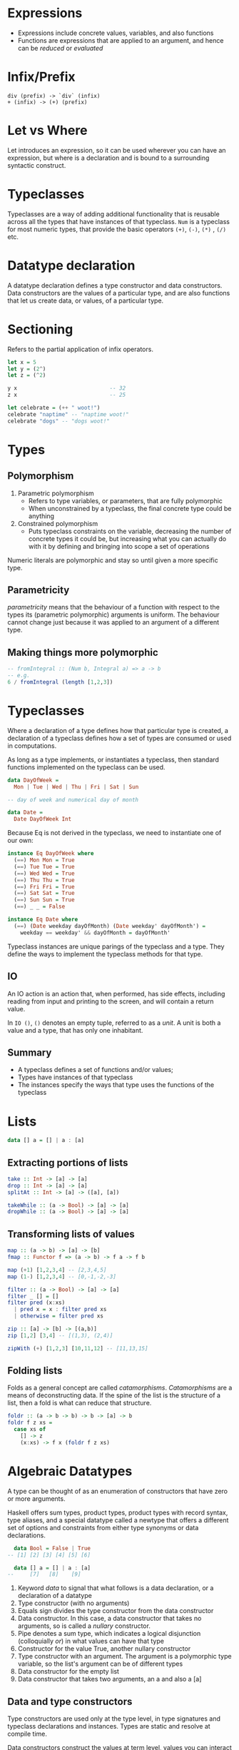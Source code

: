 * Expressions
- Expressions include concrete values, variables, and also functions
- Functions are expressions that are applied to an argument, and hence
  can be /reduced/ or /evaluated/
* Infix/Prefix
#+BEGIN_SRC text
  div (prefix) -> `div` (infix)
  + (infix) -> (+) (prefix)
#+END_SRC
* Let vs Where
Let introduces an expression, so it can be used wherever you can have
an expression, but where is a declaration and is bound to a
surrounding syntactic construct.
* Typeclasses
Typeclasses are a way of adding additional functionality that is
reusable across all the types that have instances of that typeclass.
=Num= is a typeclass for most numeric types, that provide the basic
operators =(+)=, =(-)=, =(*)= , =(/)= etc.
* Datatype declaration
  A datatype declaration defines a type constructor and data
  constructors. Data constructors are the values of a particular type,
  and are also functions that let us create data, or values, of a
  particular type.
* Sectioning
  Refers to the partial application of infix operators.
#+BEGIN_SRC haskell
  let x = 5
  let y = (2^)
  let z = (^2)

  y x                             -- 32
  z x                             -- 25

  let celebrate = (++ " woot!")
  celebrate "naptime" -- "naptime woot!"
  celebrate "dogs" -- "dogs woot!"
#+END_SRC
* Types
** Polymorphism
1. Parametric polymorphism
   - Refers to type variables, or parameters, that are fully
     polymorphic
   - When unconstrained by a typeclass, the final concrete type could
     be anything
2. Constrained polymorphism
   - Puts typeclass constraints on the variable, decreasing the number
     of concrete types it could be, but increasing what you can
     actually do with it by defining and bringing into scope a set of
     operations

Numeric literals are polymorphic and stay so until given a more
specific type.
** Parametricity
 /parametricity/ means that the behaviour of a function with respect to
 the types its (parametric polymorphic) arguments is uniform. The
 behaviour cannot change just because it was applied to an argument of
 a different type.
** Making things more polymorphic
#+BEGIN_SRC haskell
  -- fromIntegral :: (Num b, Integral a) => a -> b
  -- e.g.
  6 / fromIntegral (length [1,2,3])
#+END_SRC
* Typeclasses
Where a declaration of a type defines how that particular type is
created, a declaration of a typeclass defines how a set of types are
consumed or used in computations.

As long as a type implements, or instantiates a typeclass, then
standard functions implemented on the typeclass can be used.

#+BEGIN_SRC haskell
  data DayOfWeek =
    Mon | Tue | Wed | Thu | Fri | Sat | Sun

  -- day of week and numerical day of month

  data Date =
    Date DayOfWeek Int
#+END_SRC

Because Eq is not derived in the typeclass, we need to instantiate one
of our own:

#+BEGIN_SRC haskell
  instance Eq DayOfWeek where
    (==) Mon Mon = True
    (==) Tue Tue = True
    (==) Wed Wed = True
    (==) Thu Thu = True
    (==) Fri Fri = True
    (==) Sat Sat = True
    (==) Sun Sun = True
    (==) _ _ = False

  instance Eq Date where
    (==) (Date weekday dayOfMonth) (Date weekday' dayOfMonth') =
      weekday == weekday' && dayOfMonth = dayOfMonth'
#+END_SRC

Typeclass instances are unique parings of the typeclass and a type.
They define the ways to implement the typeclass methods for that type.

** IO
An IO action is an action that, when performed, has side effects,
including reading from input and printing to the screen, and will
contain a return value.

In =IO ()=, =()= denotes an empty tuple, referred to as a /unit/. A
unit is both a value and a type, that has only one inhabitant.

** Summary
- A typeclass defines a set of functions and/or values;
- Types have instances of that typeclass
- The instances specify the ways that type uses the functions of the typeclass
* Lists
#+BEGIN_SRC haskell
  data [] a = [] | a : [a]
#+END_SRC
** Extracting portions of lists
#+BEGIN_SRC haskell
  take :: Int -> [a] -> [a]
  drop :: Int -> [a] -> [a]
  splitAt :: Int -> [a] -> ([a], [a])
#+END_SRC

#+BEGIN_SRC haskell
  takeWhile :: (a -> Bool) -> [a] -> [a]
  dropWhile :: (a -> Bool) -> [a] -> [a]
#+END_SRC
** Transforming lists of values
#+BEGIN_SRC haskell
  map :: (a -> b) -> [a] -> [b]
  fmap :: Functor f => (a -> b) -> f a -> f b
#+END_SRC

#+BEGIN_SRC haskell
  map (+1) [1,2,3,4] -- [2,3,4,5]
  map (1-) [1,2,3,4] -- [0,-1,-2,-3]
#+END_SRC

#+BEGIN_SRC haskell
  filter :: (a -> Bool) -> [a] -> [a]
  filter _ [] = []
  filter pred (x:xs)
    | pred x = x : filter pred xs
    | otherwise = filter pred xs
#+END_SRC

#+BEGIN_SRC haskell
  zip :: [a] -> [b] -> [(a,b)]
  zip [1,2] [3,4] -- [(1,3), (2,4)]

  zipWith (+) [1,2,3] [10,11,12] -- [11,13,15]
#+END_SRC
** Folding lists
   Folds as a general concept are called /catamorphisms/.
   /Catamorphisms/ are a means of deconstructing data. If the spine of
   the list is the structure of a list, then a fold is what can reduce
   that structure.

#+BEGIN_SRC haskell
  foldr :: (a -> b -> b) -> b -> [a] -> b
  foldr f z xs =
    case xs of
      [] -> z
      (x:xs) -> f x (foldr f z xs)
#+END_SRC
* Algebraic Datatypes
A type can be thought of as an enumeration of constructors that have
zero or more arguments.

Haskell offers sum types, product types, product types with record
syntax, type aliases, and a special datatype called a newtype that
offers a different set of options and constraints from either type
synonyms or data declarations.

#+BEGIN_SRC haskell
    data Bool = False | True
  -- [1] [2] [3] [4] [5] [6]

    data [] a = [] | a : [a]
  --     [7]   [8]    [9]
#+END_SRC

1. Keyword /data/ to signal that what follows is a data declaration,
   or a declaration of a datatype
2. Type constructor (with no arguments)
3. Equals sign divides the type constructor from the data constructor
4. Data constructor. In this case, a data constructor that takes no
   arguments, so is called a /nullary/ constructor.
5. Pipe denotes a sum type, which indicates a logical disjunction
   (colloquially /or/) in what values can have that type
6. Constructor for the value True, another nullary constructor
7. Type constructor with an argument. The argument is a polymorphic
   type variable, so the list's argument can be of different types
8. Data constructor for the empty list
9. Data constructor that takes two arguments, an a and also a [a]
** Data and type constructors
Type constructors are used only at the type level, in type signatures
and typeclass declarations and instances. Types are static and resolve
at compile time.

Data constructors construct the values at term level, values you can
interact with at runtime.

Type and data constructors that take no arguments are constants. They
can only store a fixed type and amount of data.
** Type constructors and kinds
Kinds are types of types, or types one level up. We represent kinds in
Haskell with =*=. We know something is a fully applied, concrete type
when it is represented as =*=. When it is =* -> *=, it is still
waiting to be applied.

#+BEGIN_SRC haskell
  -- :k Bool
  Bool :: *

  -- :k [Int]
  [Int] :: *

  -- :k []
  [] :: * -> *
#+END_SRC


Both =Bool= and [Int] are fully applied, concrete types, so their kind
signatures have no function arrows.
** Types vs Data
When data constructors take arguments, those arguments refer to other
types.

#+BEGIN_SRC haskell
  data Price =
    --  (a)
    Price Integer deriving (Eq, Show)
  -- (b)  [1]
  -- type constructor a
  -- data constructor b
  -- type argument [1]
#+END_SRC
** What makes these datatypes algebraic?
Algebraic datatypes are so, because we can describe the patterns of
argument structures using two basic operations: sum and product.

The cardinality of a datatype is the number of possible values it
defines. Knowing how many possible values inhabit a type can help
reason about programs.

The cardinality of =Bool= is 2, only being to take on =True= or =False=.

Datatypes that only contains a unary constructor always have the same
cardinality as the type they contain.

#+BEGIN_SRC haskell
  data Goats = Goats Int deriving (Eq, Show)
#+END_SRC

Here, =Goats= has the cardinality of =Int=.
** Sum Types
Cardinality is obtained through summation. Example, Bool:
#+BEGIN_SRC haskell
  data Bool = True | False
#+END_SRC

In this case, the cardinality of =Bool= is the sum of the cardinality
of =True= and =False=.
** Record syntax
#+BEGIN_SRC haskell
  data Person =
    Person { name :: String
           , age :: Int }
           deriving (Eq, Show)
#+END_SRC
